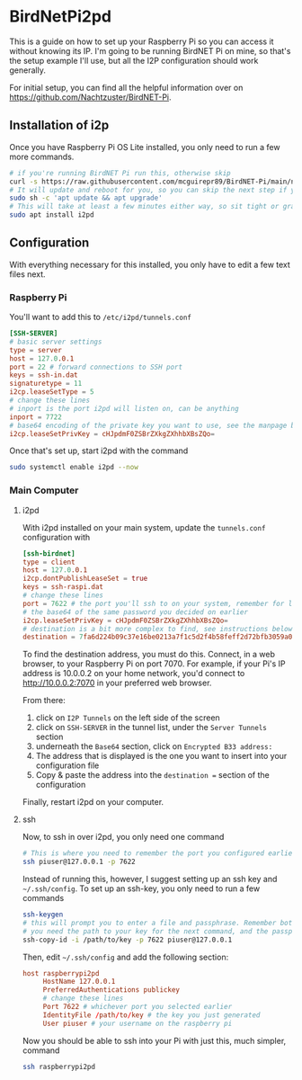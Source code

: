 * BirdNetPi2pd
This is a guide on how to set up your Raspberry Pi so you can access it without knowing its IP.
I'm going to be running BirdNET Pi on mine, so that's the setup example I'll use, but all the I2P
configuration should work generally.

For initial setup, you can find all the helpful information over on
https://github.com/Nachtzuster/BirdNET-Pi.

** Installation of i2p
Once you have Raspberry Pi OS Lite installed, you only need to run a few more commands.
#+BEGIN_SRC bash
  # if you're running BirdNET Pi run this, otherwise skip
  curl -s https://raw.githubusercontent.com/mcguirepr89/BirdNET-Pi/main/newinstaller.sh | bash
  # It will update and reboot for you, so you can skip the next step if you install BirdNET Pi
  sudo sh -c 'apt update && apt upgrade'
  # This will take at least a few minutes either way, so sit tight or grab a snack
  sudo apt install i2pd
#+END_SRC

** Configuration
With everything necessary for this installed, you only have to edit a few text files next.

*** Raspberry Pi
You'll want to add this to ~/etc/i2pd/tunnels.conf~
#+BEGIN_SRC conf
  [SSH-SERVER]
  # basic server settings
  type = server
  host = 127.0.0.1
  port = 22 # forward connections to SSH port
  keys = ssh-in.dat
  signaturetype = 11
  i2cp.leaseSetType = 5
  # change these lines
  # inport is the port i2pd will listen on, can be anything
  inport = 7722
  # base64 encoding of the private key you want to use, see the manpage base64(1) for help
  i2cp.leaseSetPrivKey = cHJpdmF0ZSBrZXkgZXhhbXBsZQo=
#+END_SRC

Once that's set up, start i2pd with the command
#+BEGIN_SRC bash
  sudo systemctl enable i2pd --now
#+END_SRC

*** Main Computer
**** i2pd
With i2pd installed on your main system, update the ~tunnels.conf~ configuration with
#+BEGIN_SRC conf
  [ssh-birdnet]
  type = client
  host = 127.0.0.1
  i2cp.dontPublishLeaseSet = true
  keys = ssh-raspi.dat
  # change these lines
  port = 7622 # the port you'll ssh to on your system, remember for later
  # the base64 of the same password you decided on earlier
  i2cp.leaseSetPrivKey = cHJpdmF0ZSBrZXkgZXhhbXBsZQo=
  # destination is a bit more complex to find, see instructions below
  destination = 7fa6d224b09c37e16be0213a7f1c5d2f4b58feff2d72bfb3059a056b.b32.i2p
#+END_SRC

To find the destination address, you must do this.
Connect, in a web browser, to your Raspberry Pi on port 7070.
For example, if your Pi's IP address is 10.0.0.2 on your home network, you'd connect to
http://10.0.0.2:7070 in your preferred web browser.

From there:
1. click on =I2P Tunnels= on the left side of the screen
2. click on =SSH-SERVER= in the tunnel list, under the =Server Tunnels= section
3. underneath the =Base64= section, click on =Encrypted B33 address:=
4. The address that is displayed is the one you want to insert into your configuration file
5. Copy & paste the address into the ~destination =~ section of the configuration

Finally, restart i2pd on your computer.
**** ssh
Now, to ssh in over i2pd, you only need one command
#+BEGIN_SRC bash
  # This is where you need to remember the port you configured earlier, and relpace 7622 with it
  ssh piuser@127.0.0.1 -p 7622
#+END_SRC

Instead of running this, however, I suggest setting up an ssh key and ~~/.ssh/config~.
To set up an ssh-key, you only need to run a few commands
#+BEGIN_SRC bash
  ssh-keygen
  # this will prompt you to enter a file and passphrase. Remember both!
  # you need the path to your key for the next command, and the passpharse to use it
  ssh-copy-id -i /path/to/key -p 7622 piuser@127.0.0.1
#+END_SRC

Then, edit ~~/.ssh/config~ and add the following section:
#+BEGIN_SRC conf
  host raspberrypi2pd
       HostName 127.0.0.1
       PreferredAuthentications publickey
       # change these lines
       Port 7622 # whichever port you selected earlier
       IdentityFile /path/to/key # the key you just generated
       User piuser # your username on the raspberry pi
#+END_SRC

Now you should be able to ssh into your Pi with just this, much simpler, command
#+BEGIN_SRC bash
  ssh raspberrypi2pd
#+END_SRC
